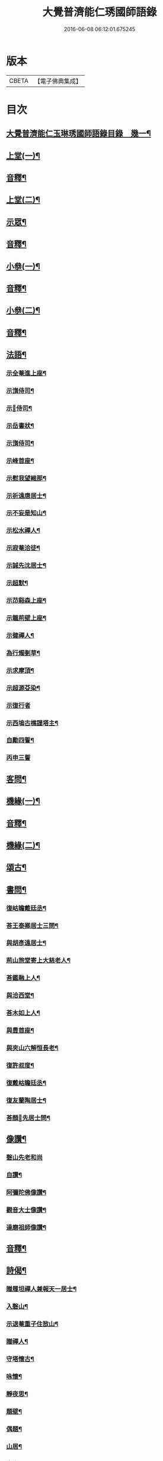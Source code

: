 #+TITLE: 大覺普濟能仁琇國師語錄 
#+DATE: 2016-06-08 06:12:01.675245

* 版本
 |     CBETA|【電子佛典集成】|

* 目次
** [[file:KR6q0605_001.txt::001-0621a1][大覺普濟能仁玉琳琇國師語錄目錄　幾一¶]]
** [[file:KR6q0605_001.txt::001-0622a4][上堂(一)¶]]
** [[file:KR6q0605_001.txt::001-0647b13][音釋¶]]
** [[file:KR6q0605_002.txt::002-0648a3][上堂(二)¶]]
** [[file:KR6q0605_002.txt::002-0660a9][示眾¶]]
** [[file:KR6q0605_002.txt::002-0674a7][音釋¶]]
** [[file:KR6q0605_003.txt::003-0674b3][小叅(一)¶]]
** [[file:KR6q0605_003.txt::003-0702b7][音釋¶]]
** [[file:KR6q0605_004.txt::004-0703a3][小叅(二)¶]]
** [[file:KR6q0605_004.txt::004-0731b7][音釋¶]]
** [[file:KR6q0605_005.txt::005-0732a3][法語¶]]
*** [[file:KR6q0605_005.txt::005-0732a4][示全菴進上座¶]]
*** [[file:KR6q0605_005.txt::005-0732a10][示嵿侍司¶]]
*** [[file:KR6q0605_005.txt::005-0732a14][示𡿄侍司¶]]
*** [[file:KR6q0605_005.txt::005-0733a6][示岳書狀¶]]
*** [[file:KR6q0605_005.txt::005-0733a11][示嵿侍司¶]]
*** [[file:KR6q0605_005.txt::005-0733b5][示峰首座¶]]
*** [[file:KR6q0605_005.txt::005-0733b11][示慰我望維那¶]]
*** [[file:KR6q0605_005.txt::005-0733b14][示祈遠唐居士¶]]
*** [[file:KR6q0605_005.txt::005-0734a11][示不妄是知山¶]]
*** [[file:KR6q0605_005.txt::005-0734b4][示松水禪人¶]]
*** [[file:KR6q0605_005.txt::005-0734b12][示寂菴洽徒¶]]
*** [[file:KR6q0605_005.txt::005-0735a5][示誠先沈居士¶]]
*** [[file:KR6q0605_005.txt::005-0735a12][示超默¶]]
*** [[file:KR6q0605_005.txt::005-0735b4][示䒢谿森上座¶]]
*** [[file:KR6q0605_005.txt::005-0735b10][示韞荊壁上座¶]]
*** [[file:KR6q0605_005.txt::005-0736a2][示徤禪人¶]]
*** [[file:KR6q0605_005.txt::005-0736a6][為行燭剗草¶]]
*** [[file:KR6q0605_005.txt::005-0736a9][示求摩頂¶]]
*** [[file:KR6q0605_005.txt::005-0736a12][示超源芟染¶]]
*** [[file:KR6q0605_005.txt::005-0736a15][示復行者]]
*** [[file:KR6q0605_005.txt::005-0736b6][示西塢古樵謹塔主¶]]
*** [[file:KR6q0605_005.txt::005-0736b11][自勵四誓¶]]
*** [[file:KR6q0605_005.txt::005-0736b15][丙申三誓]]
** [[file:KR6q0605_005.txt::005-0737a6][客問¶]]
** [[file:KR6q0605_005.txt::005-0740b14][機緣(一)¶]]
** [[file:KR6q0605_005.txt::005-0750a12][音釋¶]]
** [[file:KR6q0605_006.txt::006-0750b3][機緣(二)¶]]
** [[file:KR6q0605_006.txt::006-0757a8][頌古¶]]
** [[file:KR6q0605_006.txt::006-0760b10][書問¶]]
*** [[file:KR6q0605_006.txt::006-0760b11][復岵瞻戴廷丞¶]]
*** [[file:KR6q0605_006.txt::006-0761a9][荅王泰卿居士三問¶]]
*** [[file:KR6q0605_006.txt::006-0761b13][與胡彥遠居士¶]]
*** [[file:KR6q0605_006.txt::006-0762a8][荊山旅堂寄上大慈老人¶]]
*** [[file:KR6q0605_006.txt::006-0762b15][荅鑑融上人¶]]
*** [[file:KR6q0605_006.txt::006-0763a5][與洽西堂¶]]
*** [[file:KR6q0605_006.txt::006-0763a14][荅木如上人¶]]
*** [[file:KR6q0605_006.txt::006-0763b12][與豊首座¶]]
*** [[file:KR6q0605_006.txt::006-0764a10][與夾山六解恒長老¶]]
*** [[file:KR6q0605_006.txt::006-0764a15][復許叔度¶]]
*** [[file:KR6q0605_006.txt::006-0765a3][復戴岵瞻廷丞¶]]
*** [[file:KR6q0605_006.txt::006-0765a12][復友蘭陶居士¶]]
*** [[file:KR6q0605_006.txt::006-0766b6][荅顏𢋫先居士問¶]]
** [[file:KR6q0605_006.txt::006-0766b15][像讚¶]]
*** [[file:KR6q0605_006.txt::006-0766b15][磬山先老和尚]]
*** [[file:KR6q0605_006.txt::006-0767a11][自讚¶]]
*** [[file:KR6q0605_006.txt::006-0767b10][阿彌陀佛像讚¶]]
*** [[file:KR6q0605_006.txt::006-0767b13][觀音大士像讚¶]]
*** [[file:KR6q0605_006.txt::006-0768a11][達磨祖師像讚¶]]
** [[file:KR6q0605_006.txt::006-0768b2][音釋¶]]
** [[file:KR6q0605_007.txt::007-0769a3][詩偈¶]]
*** [[file:KR6q0605_007.txt::007-0769a4][贈履坦禪人兼報天一居士¶]]
*** [[file:KR6q0605_007.txt::007-0769a7][入磬山¶]]
*** [[file:KR6q0605_007.txt::007-0769a10][示退菴重子住敔山¶]]
*** [[file:KR6q0605_007.txt::007-0769b4][贈禪人¶]]
*** [[file:KR6q0605_007.txt::007-0769b12][守塔懷古¶]]
*** [[file:KR6q0605_007.txt::007-0769b15][咏懷¶]]
*** [[file:KR6q0605_007.txt::007-0770a3][靜夜思¶]]
*** [[file:KR6q0605_007.txt::007-0770a6][題壁¶]]
*** [[file:KR6q0605_007.txt::007-0770a8][偶題¶]]
*** [[file:KR6q0605_007.txt::007-0770a11][山居¶]]
*** [[file:KR6q0605_007.txt::007-0770a14][烹泉¶]]
*** [[file:KR6q0605_007.txt::007-0770b2][對鏡(華山蘭若)¶]]
*** [[file:KR6q0605_007.txt::007-0770b5][冬日有懷(荊山旅堂)¶]]
*** [[file:KR6q0605_007.txt::007-0770b8][望臺山¶]]
*** [[file:KR6q0605_007.txt::007-0770b11][舟居(三却竹林)¶]]
*** [[file:KR6q0605_007.txt::007-0771a2][冬歸草堂¶]]
*** [[file:KR6q0605_007.txt::007-0771a5][濟寧道中¶]]
*** [[file:KR6q0605_007.txt::007-0771a8][讀白樂天詩懷扣冰(舟次東昌)¶]]
*** [[file:KR6q0605_007.txt::007-0771a11][甲馬營夜泊¶]]
*** [[file:KR6q0605_007.txt::007-0771a14][節食¶]]
*** [[file:KR6q0605_007.txt::007-0771b2][龍淵南塢坐月¶]]
*** [[file:KR6q0605_007.txt::007-0771b5][晝寢¶]]
*** [[file:KR6q0605_007.txt::007-0771b8][荊溪道中招友¶]]
*** [[file:KR6q0605_007.txt::007-0771b11][高祖寢堂題壁¶]]
*** [[file:KR6q0605_007.txt::007-0771b14][示眾¶]]
*** [[file:KR6q0605_007.txt::007-0772a4][山居¶]]
*** [[file:KR6q0605_007.txt::007-0772a7][高步¶]]
*** [[file:KR6q0605_007.txt::007-0772a9][促都監立還山¶]]
*** [[file:KR6q0605_007.txt::007-0772a15][普請口占¶]]
*** [[file:KR6q0605_007.txt::007-0772b3][枕流臺題石¶]]
*** [[file:KR6q0605_007.txt::007-0772b6][庚戌二月磬山題壁¶]]
*** [[file:KR6q0605_007.txt::007-0772b9][磬山揮麈臺(先錄法濟十咏之一有此名)¶]]
*** [[file:KR6q0605_007.txt::007-0772b12][庚戌題壁(三首)¶]]
*** [[file:KR6q0605_007.txt::007-0773a4][捲簾¶]]
*** [[file:KR6q0605_007.txt::007-0773a7][獨樂園雨後(二首)¶]]
*** [[file:KR6q0605_007.txt::007-0773a12][巡寮至大義閣(癸丑燈前)¶]]
*** [[file:KR6q0605_007.txt::007-0773a15][䢴江贈虎公至契¶]]
*** [[file:KR6q0605_007.txt::007-0773b3][楚州題壁¶]]
*** [[file:KR6q0605_007.txt::007-0773b6][旅堂¶]]
*** [[file:KR6q0605_007.txt::007-0773b9][開窓¶]]
*** [[file:KR6q0605_007.txt::007-0773b11][山居¶]]
*** [[file:KR6q0605_007.txt::007-0773b14][示淳徒病中¶]]
*** [[file:KR6q0605_007.txt::007-0774a2][天目雙清莊¶]]
*** [[file:KR6q0605_007.txt::007-0774a5][金沙顧龍山留題宿處絕句¶]]
*** [[file:KR6q0605_007.txt::007-0774a8][言志¶]]
*** [[file:KR6q0605_007.txt::007-0774a11][題壁¶]]
*** [[file:KR6q0605_007.txt::007-0774a14][廣武題壁¶]]
*** [[file:KR6q0605_007.txt::007-0774a15][藕塘題壁]]
*** [[file:KR6q0605_007.txt::007-0774b4][大雄山居¶]]
*** [[file:KR6q0605_007.txt::007-0774b7][懷靜涵老居士¶]]
*** [[file:KR6q0605_007.txt::007-0774b10][懷五玉弟¶]]
*** [[file:KR6q0605_007.txt::007-0774b13][絕糧¶]]
*** [[file:KR6q0605_007.txt::007-0774b15][壬辰歸報恩¶]]
*** [[file:KR6q0605_007.txt::007-0775a5][高齋對月¶]]
*** [[file:KR6q0605_007.txt::007-0775a7][禪者請書¶]]
*** [[file:KR6q0605_007.txt::007-0775a13][荅老母¶]]
*** [[file:KR6q0605_007.txt::007-0775a15][江上十方菴慈氏芟染]]
*** [[file:KR6q0605_007.txt::007-0775b8][和示峰子¶]]
*** [[file:KR6q0605_007.txt::007-0775b12][題壁¶]]
*** [[file:KR6q0605_007.txt::007-0775b15][對鏡(有引)]]
*** [[file:KR6q0605_007.txt::007-0776a7][自擬¶]]
*** [[file:KR6q0605_007.txt::007-0776a10][江上法願菴¶]]
*** [[file:KR6q0605_007.txt::007-0776a13][草堂月¶]]
*** [[file:KR6q0605_007.txt::007-0776a15][代草堂老人示徒]]
*** [[file:KR6q0605_007.txt::007-0776b4][圍爐得月峯¶]]
*** [[file:KR6q0605_007.txt::007-0776b6][西樓題壁¶]]
*** [[file:KR6q0605_007.txt::007-0776b9][中臺書竹¶]]
*** [[file:KR6q0605_007.txt::007-0776b11][杖底松風¶]]
*** [[file:KR6q0605_007.txt::007-0776b14][寄羽明居士¶]]
*** [[file:KR6q0605_007.txt::007-0777a2][草堂晝眠¶]]
*** [[file:KR6q0605_007.txt::007-0777a5][夏夜露坐¶]]
*** [[file:KR6q0605_007.txt::007-0777a8][掃徑¶]]
*** [[file:KR6q0605_007.txt::007-0777a11][早叅罷¶]]
*** [[file:KR6q0605_007.txt::007-0777a14][大雄面壁巖夜坐將赴磬山請¶]]
*** [[file:KR6q0605_007.txt::007-0777b2][梅軒題柱¶]]
*** [[file:KR6q0605_007.txt::007-0777b5][贈豫章齊居士¶]]
*** [[file:KR6q0605_007.txt::007-0777b8][松濤¶]]
*** [[file:KR6q0605_007.txt::007-0777b12][示眾(大士誕舟次下相)¶]]
*** [[file:KR6q0605_007.txt::007-0777b15][歸草堂¶]]
*** [[file:KR6q0605_007.txt::007-0778a3][芟松¶]]
*** [[file:KR6q0605_007.txt::007-0778a6][旅堂雜咏¶]]
*** [[file:KR6q0605_007.txt::007-0778a9][山居¶]]
*** [[file:KR6q0605_007.txt::007-0778a12][雪齋歌(懷徐羣玉)¶]]
*** [[file:KR6q0605_007.txt::007-0778a15][溪上吟¶]]
*** [[file:KR6q0605_007.txt::007-0778b3][乙已五月十有七日¶]]
*** [[file:KR6q0605_007.txt::007-0778b6][丙午題壁¶]]
*** [[file:KR6q0605_007.txt::007-0778b9][秉燭踏雪¶]]
*** [[file:KR6q0605_007.txt::007-0778b12][洗澗¶]]
*** [[file:KR6q0605_007.txt::007-0778b15][夜坐¶]]
*** [[file:KR6q0605_007.txt::007-0779a3][千丈巖西窓即事¶]]
*** [[file:KR6q0605_007.txt::007-0779a6][對百合花懷延陵公¶]]
*** [[file:KR6q0605_007.txt::007-0779a9][西方菴題壁¶]]
*** [[file:KR6q0605_007.txt::007-0779a12][樵谿¶]]
*** [[file:KR6q0605_007.txt::007-0779a15][龍鬚禮祖¶]]
*** [[file:KR6q0605_007.txt::007-0779b3][既望夜叅後¶]]
*** [[file:KR6q0605_007.txt::007-0779b6][有懷¶]]
*** [[file:KR6q0605_007.txt::007-0779b9][新秋¶]]
*** [[file:KR6q0605_007.txt::007-0779b12][仰止閣題壁¶]]
*** [[file:KR6q0605_007.txt::007-0779b14][辛亥重九後一日示相隨諸子兼懷¶]]
*** [[file:KR6q0605_007.txt::007-0780a3][荒園¶]]
*** [[file:KR6q0605_007.txt::007-0780a6][雄峰有懷¶]]
*** [[file:KR6q0605_007.txt::007-0780a9][無能¶]]
*** [[file:KR6q0605_007.txt::007-0780a13][虀粥¶]]
** [[file:KR6q0605_007.txt::007-0780a15][佛事]]
*** [[file:KR6q0605_007.txt::007-0780b2][在明禪人火¶]]
*** [[file:KR6q0605_007.txt::007-0780b6][亡僧起龕¶]]
*** [[file:KR6q0605_007.txt::007-0780b13][悼八十三默真老衲¶]]
*** [[file:KR6q0605_007.txt::007-0781a4][自覺尊火(尊柴頭一生擇木三遷勤普為眾臨寂撥置後事顓¶]]
*** [[file:KR6q0605_007.txt::007-0781a8][隱菴顯火(顯圜頭勤樸十年如一日歲饑禾麥而園蔬獨豊一¶]]
*** [[file:KR6q0605_007.txt::007-0781a13][印潭入塔¶]]
*** [[file:KR6q0605_007.txt::007-0781a15][奠無障開闍黎]]
*** [[file:KR6q0605_007.txt::007-0781b4][奠志一達侍者(老成衣鉢)¶]]
*** [[file:KR6q0605_007.txt::007-0781b7][洞如耆德火¶]]
*** [[file:KR6q0605_007.txt::007-0781b12][奠雲標岫侍司¶]]
*** [[file:KR6q0605_007.txt::007-0781b15][崒侍司火(老成衣鉢)¶]]
*** [[file:KR6q0605_007.txt::007-0782a3][奠岸回老衲¶]]
*** [[file:KR6q0605_007.txt::007-0782a6][嘯岳月監院掩龕¶]]
*** [[file:KR6q0605_007.txt::007-0782a11][月監院火¶]]
*** [[file:KR6q0605_007.txt::007-0782a15][奠寂菴洽子¶]]
*** [[file:KR6q0605_007.txt::007-0782b3][奠月岸彼老衲¶]]
*** [[file:KR6q0605_007.txt::007-0782b7][為南澗和尚火¶]]
*** [[file:KR6q0605_007.txt::007-0782b10][為澹齋化主嚴土善上座火¶]]
*** [[file:KR6q0605_007.txt::007-0782b14][鎮知屋火¶]]
*** [[file:KR6q0605_007.txt::007-0783a5][量空寬都監火¶]]
*** [[file:KR6q0605_007.txt::007-0783a9][智周足副寺火¶]]
*** [[file:KR6q0605_007.txt::007-0783a15][為織造馬護灋火¶]]
** [[file:KR6q0605_007.txt::007-0783b3][雜著¶]]
*** [[file:KR6q0605_007.txt::007-0783b4][東語西話¶]]
*** [[file:KR6q0605_007.txt::007-0783b7][顛仙謠¶]]
*** [[file:KR6q0605_007.txt::007-0783b10][書溈山語¶]]
*** [[file:KR6q0605_007.txt::007-0783b15][題雪竇頌古¶]]
*** [[file:KR6q0605_007.txt::007-0784a8][草堂書壁¶]]
*** [[file:KR6q0605_007.txt::007-0784a12][荊山旅堂紀事¶]]
*** [[file:KR6q0605_007.txt::007-0784b12][書巖子紙¶]]
*** [[file:KR6q0605_007.txt::007-0785a8][書楚紙¶]]
*** [[file:KR6q0605_007.txt::007-0785a13][三師說¶]]
*** [[file:KR6q0605_007.txt::007-0785b14][西樓聞雪¶]]
*** [[file:KR6q0605_007.txt::007-0786a9][報恩旅堂閒書¶]]
*** [[file:KR6q0605_007.txt::007-0786a15][題壁¶]]
*** [[file:KR6q0605_007.txt::007-0786b2][跋趙州三佛話¶]]
*** [[file:KR6q0605_007.txt::007-0786b7][題藥師日課語¶]]
*** [[file:KR6q0605_007.txt::007-0787b3][錄餘杭道中詩¶]]
*** [[file:KR6q0605_007.txt::007-0787b8][書禹門先師翁詩後¶]]
*** [[file:KR6q0605_007.txt::007-0787b14][跋古德語¶]]
*** [[file:KR6q0605_007.txt::007-0788a6][跋大慧頌古¶]]
*** [[file:KR6q0605_007.txt::007-0788a11][書月祖偈¶]]
*** [[file:KR6q0605_007.txt::007-0788a15][船子菴雜記]]
*** [[file:KR6q0605_007.txt::007-0788b10][潛子傳贊¶]]
*** [[file:KR6q0605_007.txt::007-0789a13][書先賢偈¶]]
*** [[file:KR6q0605_007.txt::007-0789b2][書示月庭邇¶]]
*** [[file:KR6q0605_007.txt::007-0789b7][書屏¶]]
*** [[file:KR6q0605_007.txt::007-0789b11][䟦保寧勇禪師頌古¶]]
*** [[file:KR6q0605_007.txt::007-0789b15][偶言]]
*** [[file:KR6q0605_007.txt::007-0790a4][䟦古¶]]
** [[file:KR6q0605_007.txt::007-0790a12][音釋¶]]
** [[file:KR6q0605_007.txt::007-0790b2][勅封大覺普濟能仁國師塔銘¶]]

* 卷
[[file:KR6q0605_001.txt][大覺普濟能仁琇國師語錄 1]]
[[file:KR6q0605_002.txt][大覺普濟能仁琇國師語錄 2]]
[[file:KR6q0605_003.txt][大覺普濟能仁琇國師語錄 3]]
[[file:KR6q0605_004.txt][大覺普濟能仁琇國師語錄 4]]
[[file:KR6q0605_005.txt][大覺普濟能仁琇國師語錄 5]]
[[file:KR6q0605_006.txt][大覺普濟能仁琇國師語錄 6]]
[[file:KR6q0605_007.txt][大覺普濟能仁琇國師語錄 7]]

